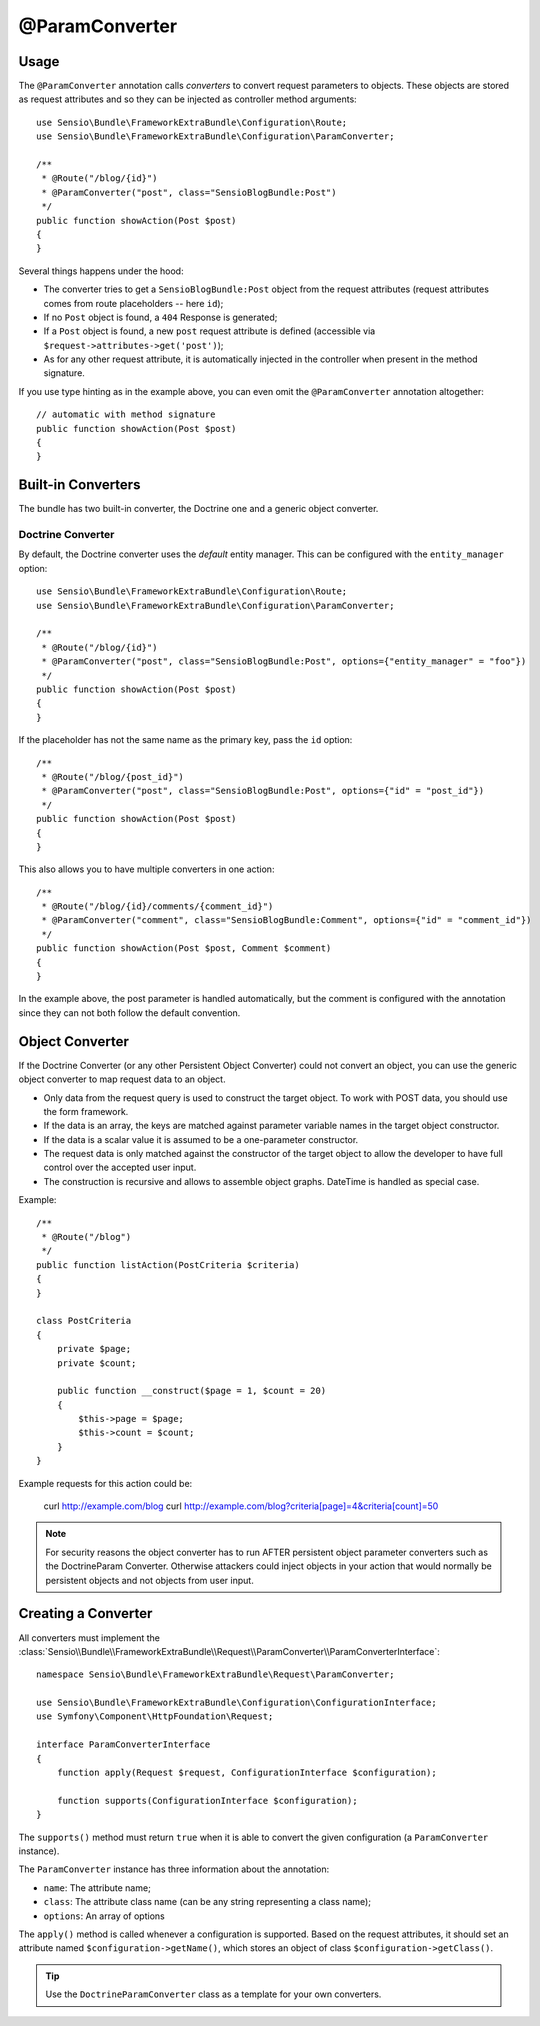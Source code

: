 @ParamConverter
===============

Usage
-----

The ``@ParamConverter`` annotation calls *converters* to convert request
parameters to objects. These objects are stored as request attributes and so
they can be injected as controller method arguments::

    use Sensio\Bundle\FrameworkExtraBundle\Configuration\Route;
    use Sensio\Bundle\FrameworkExtraBundle\Configuration\ParamConverter;

    /**
     * @Route("/blog/{id}")
     * @ParamConverter("post", class="SensioBlogBundle:Post")
     */
    public function showAction(Post $post)
    {
    }

Several things happens under the hood:

* The converter tries to get a ``SensioBlogBundle:Post`` object from the
  request attributes (request attributes comes from route placeholders -- here
  ``id``);

* If no ``Post`` object is found, a ``404`` Response is generated;

* If a ``Post`` object is found, a new ``post`` request attribute is defined
  (accessible via ``$request->attributes->get('post')``);

* As for any other request attribute, it is automatically injected in the
  controller when present in the method signature.

If you use type hinting as in the example above, you can even omit the
``@ParamConverter`` annotation altogether::

    // automatic with method signature
    public function showAction(Post $post)
    {
    }

Built-in Converters
-------------------

The bundle has two built-in converter, the Doctrine one and a generic object
converter.

Doctrine Converter
~~~~~~~~~~~~~~~~~~

By default, the Doctrine converter uses the *default* entity manager. This can
be configured with the ``entity_manager`` option::

    use Sensio\Bundle\FrameworkExtraBundle\Configuration\Route;
    use Sensio\Bundle\FrameworkExtraBundle\Configuration\ParamConverter;

    /**
     * @Route("/blog/{id}")
     * @ParamConverter("post", class="SensioBlogBundle:Post", options={"entity_manager" = "foo"})
     */
    public function showAction(Post $post)
    {
    }

If the placeholder has not the same name as the primary key, pass the ``id``
option::

    /**
     * @Route("/blog/{post_id}")
     * @ParamConverter("post", class="SensioBlogBundle:Post", options={"id" = "post_id"})
     */
    public function showAction(Post $post)
    {
    }

This also allows you to have multiple converters in one action::

    /**
     * @Route("/blog/{id}/comments/{comment_id}")
     * @ParamConverter("comment", class="SensioBlogBundle:Comment", options={"id" = "comment_id"})
     */
    public function showAction(Post $post, Comment $comment)
    {
    }

In the example above, the post parameter is handled automatically, but the comment is 
configured with the annotation since they can not both follow the default convention.

Object Converter
----------------

If the Doctrine Converter (or any other Persistent Object Converter) could not
convert an object, you can use the generic object converter to map request data
to an object.

- Only data from the request query is used to construct the target object.
  To work with POST data, you should use the form framework.
- If the data is an array, the keys are matched against parameter variable names in the
  target object constructor.
- If the data is a scalar value it is assumed to be a one-parameter
  constructor.
- The request data is only matched against the constructor of the target
  object to allow the developer to have full control over the accepted user
  input.
- The construction is recursive and allows to assemble object graphs. DateTime
  is handled as special case.

Example::

    /**
     * @Route("/blog")
     */
    public function listAction(PostCriteria $criteria)
    {
    }

    class PostCriteria
    {
        private $page;
        private $count;

        public function __construct($page = 1, $count = 20)
        {
            $this->page = $page;
            $this->count = $count;
        }
    }

Example requests for this action could be:

    curl http://example.com/blog
    curl http://example.com/blog?criteria[page]=4&criteria[count]=50

.. note::

    For security reasons the object converter has to run AFTER persistent
    object parameter converters such as the DoctrineParam Converter. Otherwise
    attackers could inject objects in your action that would normally be
    persistent objects and not objects from user input.

Creating a Converter
--------------------

All converters must implement the
:class:`Sensio\\Bundle\\FrameworkExtraBundle\\Request\\ParamConverter\\ParamConverterInterface`::

    namespace Sensio\Bundle\FrameworkExtraBundle\Request\ParamConverter;

    use Sensio\Bundle\FrameworkExtraBundle\Configuration\ConfigurationInterface;
    use Symfony\Component\HttpFoundation\Request;

    interface ParamConverterInterface
    {
        function apply(Request $request, ConfigurationInterface $configuration);

        function supports(ConfigurationInterface $configuration);
    }

The ``supports()`` method must return ``true`` when it is able to convert the
given configuration (a ``ParamConverter`` instance).

The ``ParamConverter`` instance has three information about the annotation:

* ``name``: The attribute name;
* ``class``: The attribute class name (can be any string representing a class
  name);
* ``options``: An array of options

The ``apply()`` method is called whenever a configuration is supported. Based
on the request attributes, it should set an attribute named
``$configuration->getName()``, which stores an object of class
``$configuration->getClass()``.

.. tip::

   Use the ``DoctrineParamConverter`` class as a template for your own converters.

